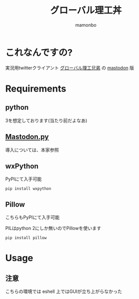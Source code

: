 #+TITLE: グローバル理工丼
#+AUTHOR: mamonbo

* これなんですの?
実況用twitterクライアント
[[https://github.com/ymduu/G_rikou][グローバル理工兄弟]]
の
[[https://github.com/tootsuite/mastodon][mastodon]]
版

* Requirements
** python
  3を想定しております(当たり前だよなあ)
** [[https://github.com/halcy/Mastodon.py][Mastodon.py]]
  導入については、本家参照
** wxPython
   PyPIにて入手可能
   
   ~pip install wxpython~
** Pillow
   こちらもPyPIにて入手可能

   PILはpython 2にしか無いのでPillowを使います

   ~pip install pillow~
* Usage
** 注意
   こちらの環境では eshell 上ではGUIが立ち上がらなかった

